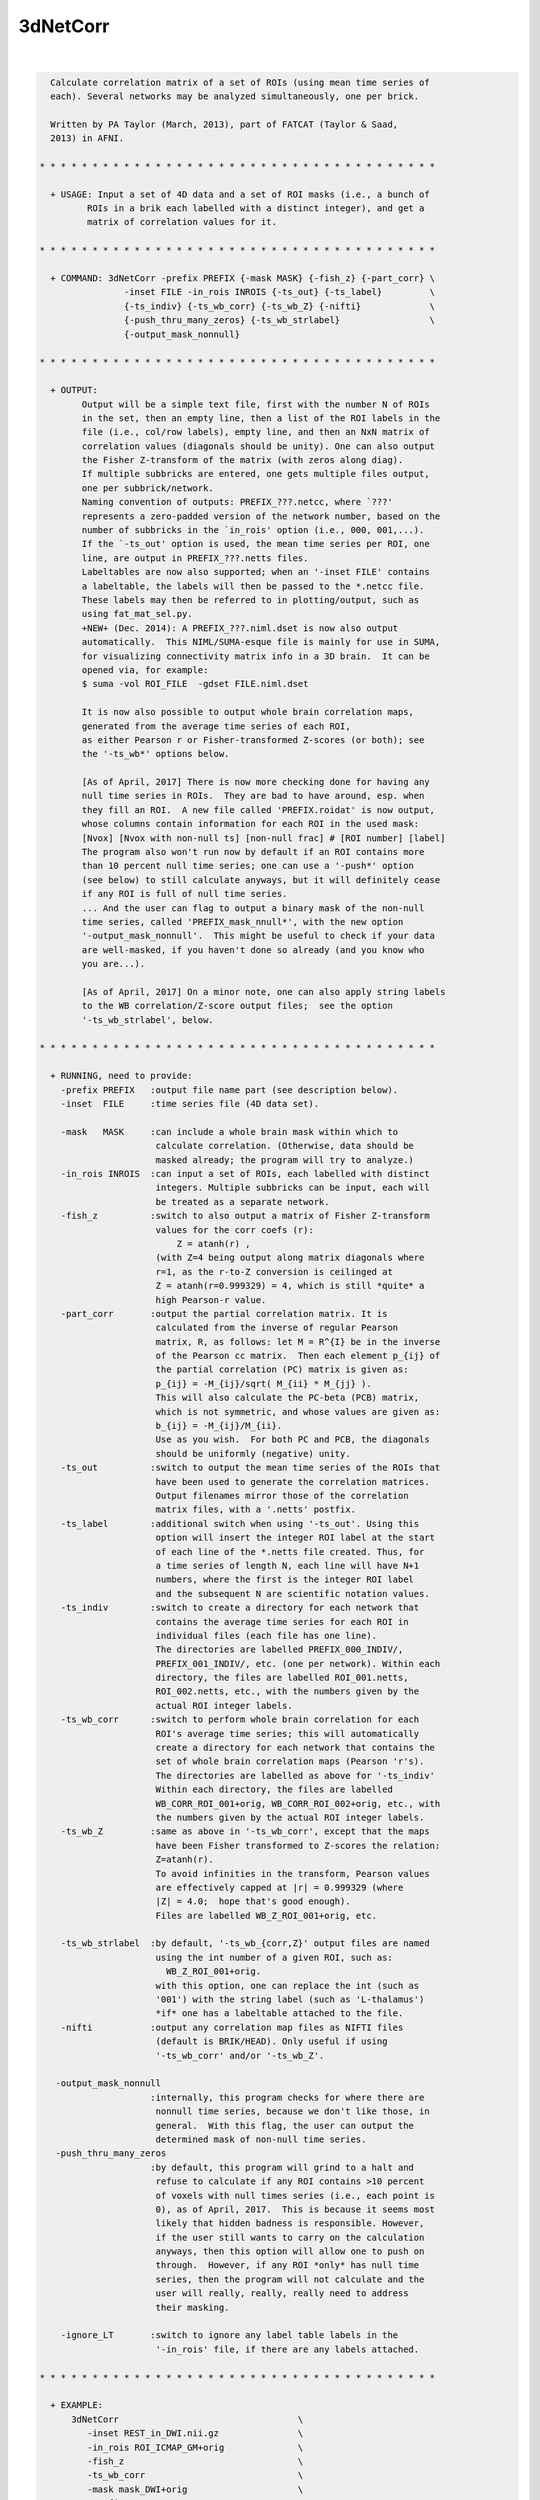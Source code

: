 *********
3dNetCorr
*********

.. _3dNetCorr:

.. contents:: 
    :depth: 4 

| 

.. code-block:: none

    
      Calculate correlation matrix of a set of ROIs (using mean time series of
      each). Several networks may be analyzed simultaneously, one per brick.
    
      Written by PA Taylor (March, 2013), part of FATCAT (Taylor & Saad,
      2013) in AFNI.
    
    * * * * * * * * * * * * * * * * * * * * * * * * * * * * * * * * * * * * * *
      
      + USAGE: Input a set of 4D data and a set of ROI masks (i.e., a bunch of 
             ROIs in a brik each labelled with a distinct integer), and get a
             matrix of correlation values for it.
    
    * * * * * * * * * * * * * * * * * * * * * * * * * * * * * * * * * * * * * *
    
      + COMMAND: 3dNetCorr -prefix PREFIX {-mask MASK} {-fish_z} {-part_corr} \
                    -inset FILE -in_rois INROIS {-ts_out} {-ts_label}         \
                    {-ts_indiv} {-ts_wb_corr} {-ts_wb_Z} {-nifti}             \
                    {-push_thru_many_zeros} {-ts_wb_strlabel}                 \
                    {-output_mask_nonnull}
    
    * * * * * * * * * * * * * * * * * * * * * * * * * * * * * * * * * * * * * *
    
      + OUTPUT: 
            Output will be a simple text file, first with the number N of ROIs
            in the set, then an empty line, then a list of the ROI labels in the
            file (i.e., col/row labels), empty line, and then an NxN matrix of
            correlation values (diagonals should be unity). One can also output
            the Fisher Z-transform of the matrix (with zeros along diag).
            If multiple subbricks are entered, one gets multiple files output,
            one per subbrick/network.
            Naming convention of outputs: PREFIX_???.netcc, where `???'
            represents a zero-padded version of the network number, based on the
            number of subbricks in the `in_rois' option (i.e., 000, 001,...).
            If the `-ts_out' option is used, the mean time series per ROI, one
            line, are output in PREFIX_???.netts files.
            Labeltables are now also supported; when an '-inset FILE' contains
            a labeltable, the labels will then be passed to the *.netcc file.
            These labels may then be referred to in plotting/output, such as
            using fat_mat_sel.py.
            +NEW+ (Dec. 2014): A PREFIX_???.niml.dset is now also output
            automatically.  This NIML/SUMA-esque file is mainly for use in SUMA,
            for visualizing connectivity matrix info in a 3D brain.  It can be
            opened via, for example:
            $ suma -vol ROI_FILE  -gdset FILE.niml.dset
    
            It is now also possible to output whole brain correlation maps,
            generated from the average time series of each ROI,
            as either Pearson r or Fisher-transformed Z-scores (or both); see
            the '-ts_wb*' options below.
    
            [As of April, 2017] There is now more checking done for having any
            null time series in ROIs.  They are bad to have around, esp. when
            they fill an ROI.  A new file called 'PREFIX.roidat' is now output,
            whose columns contain information for each ROI in the used mask:
            [Nvox] [Nvox with non-null ts] [non-null frac] # [ROI number] [label]
            The program also won't run now by default if an ROI contains more
            than 10 percent null time series; one can use a '-push*' option
            (see below) to still calculate anyways, but it will definitely cease
            if any ROI is full of null time series.
            ... And the user can flag to output a binary mask of the non-null
            time series, called 'PREFIX_mask_nnull*', with the new option
            '-output_mask_nonnull'.  This might be useful to check if your data
            are well-masked, if you haven't done so already (and you know who
            you are...).
    
            [As of April, 2017] On a minor note, one can also apply string labels
            to the WB correlation/Z-score output files;  see the option
            '-ts_wb_strlabel', below.
    
    * * * * * * * * * * * * * * * * * * * * * * * * * * * * * * * * * * * * * *
    
      + RUNNING, need to provide:
        -prefix PREFIX   :output file name part (see description below).
        -inset  FILE     :time series file (4D data set). 
    
        -mask   MASK     :can include a whole brain mask within which to
                          calculate correlation. (Otherwise, data should be
                          masked already; the program will try to analyze.)
        -in_rois INROIS  :can input a set of ROIs, each labelled with distinct
                          integers. Multiple subbricks can be input, each will
                          be treated as a separate network.
        -fish_z          :switch to also output a matrix of Fisher Z-transform
                          values for the corr coefs (r):
                              Z = atanh(r) ,
                          (with Z=4 being output along matrix diagonals where
                          r=1, as the r-to-Z conversion is ceilinged at 
                          Z = atanh(r=0.999329) = 4, which is still *quite* a
                          high Pearson-r value.
        -part_corr       :output the partial correlation matrix. It is 
                          calculated from the inverse of regular Pearson
                          matrix, R, as follows: let M = R^{I} be in the inverse
                          of the Pearson cc matrix.  Then each element p_{ij} of
                          the partial correlation (PC) matrix is given as:
                          p_{ij} = -M_{ij}/sqrt( M_{ii} * M_{jj} ).
                          This will also calculate the PC-beta (PCB) matrix,
                          which is not symmetric, and whose values are given as:
                          b_{ij} = -M_{ij}/M_{ii}.
                          Use as you wish.  For both PC and PCB, the diagonals
                          should be uniformly (negative) unity.
        -ts_out          :switch to output the mean time series of the ROIs that
                          have been used to generate the correlation matrices.
                          Output filenames mirror those of the correlation
                          matrix files, with a '.netts' postfix.
        -ts_label        :additional switch when using '-ts_out'. Using this
                          option will insert the integer ROI label at the start
                          of each line of the *.netts file created. Thus, for
                          a time series of length N, each line will have N+1
                          numbers, where the first is the integer ROI label
                          and the subsequent N are scientific notation values.
        -ts_indiv        :switch to create a directory for each network that
                          contains the average time series for each ROI in
                          individual files (each file has one line).
                          The directories are labelled PREFIX_000_INDIV/,
                          PREFIX_001_INDIV/, etc. (one per network). Within each
                          directory, the files are labelled ROI_001.netts,
                          ROI_002.netts, etc., with the numbers given by the
                          actual ROI integer labels.
        -ts_wb_corr      :switch to perform whole brain correlation for each
                          ROI's average time series; this will automatically
                          create a directory for each network that contains the
                          set of whole brain correlation maps (Pearson 'r's).
                          The directories are labelled as above for '-ts_indiv'
                          Within each directory, the files are labelled
                          WB_CORR_ROI_001+orig, WB_CORR_ROI_002+orig, etc., with
                          the numbers given by the actual ROI integer labels.
        -ts_wb_Z         :same as above in '-ts_wb_corr', except that the maps
                          have been Fisher transformed to Z-scores the relation:
                          Z=atanh(r). 
                          To avoid infinities in the transform, Pearson values 
                          are effectively capped at |r| = 0.999329 (where
                          |Z| = 4.0;  hope that's good enough).
                          Files are labelled WB_Z_ROI_001+orig, etc.
    
        -ts_wb_strlabel  :by default, '-ts_wb_{corr,Z}' output files are named
                          using the int number of a given ROI, such as:
                            WB_Z_ROI_001+orig.
                          with this option, one can replace the int (such as
                          '001') with the string label (such as 'L-thalamus')
                          *if* one has a labeltable attached to the file.
        -nifti           :output any correlation map files as NIFTI files
                          (default is BRIK/HEAD). Only useful if using
                          '-ts_wb_corr' and/or '-ts_wb_Z'.
    
       -output_mask_nonnull
                         :internally, this program checks for where there are
                          nonnull time series, because we don't like those, in
                          general.  With this flag, the user can output the
                          determined mask of non-null time series.
       -push_thru_many_zeros
                         :by default, this program will grind to a halt and
                          refuse to calculate if any ROI contains >10 percent
                          of voxels with null times series (i.e., each point is
                          0), as of April, 2017.  This is because it seems most
                          likely that hidden badness is responsible. However,
                          if the user still wants to carry on the calculation
                          anyways, then this option will allow one to push on
                          through.  However, if any ROI *only* has null time
                          series, then the program will not calculate and the
                          user will really, really, really need to address
                          their masking.
    
        -ignore_LT       :switch to ignore any label table labels in the 
                          '-in_rois' file, if there are any labels attached.
    
    * * * * * * * * * * * * * * * * * * * * * * * * * * * * * * * * * * * * * *
    
      + EXAMPLE:
          3dNetCorr                                  \
             -inset REST_in_DWI.nii.gz               \
             -in_rois ROI_ICMAP_GM+orig              \
             -fish_z                                 \
             -ts_wb_corr                             \
             -mask mask_DWI+orig                     \
             -prefix FMRI/REST_corr
    
    * * * * * * * * * * * * * * * * * * * * * * * * * * * * * * * * * * * * * *
    
      If you use this program, please reference the introductory/description
      paper for the FATCAT toolbox:
            Taylor PA, Saad ZS (2013).  FATCAT: (An Efficient) Functional
            And Tractographic Connectivity Analysis Toolbox. Brain 
            Connectivity 3(5):523-535.
